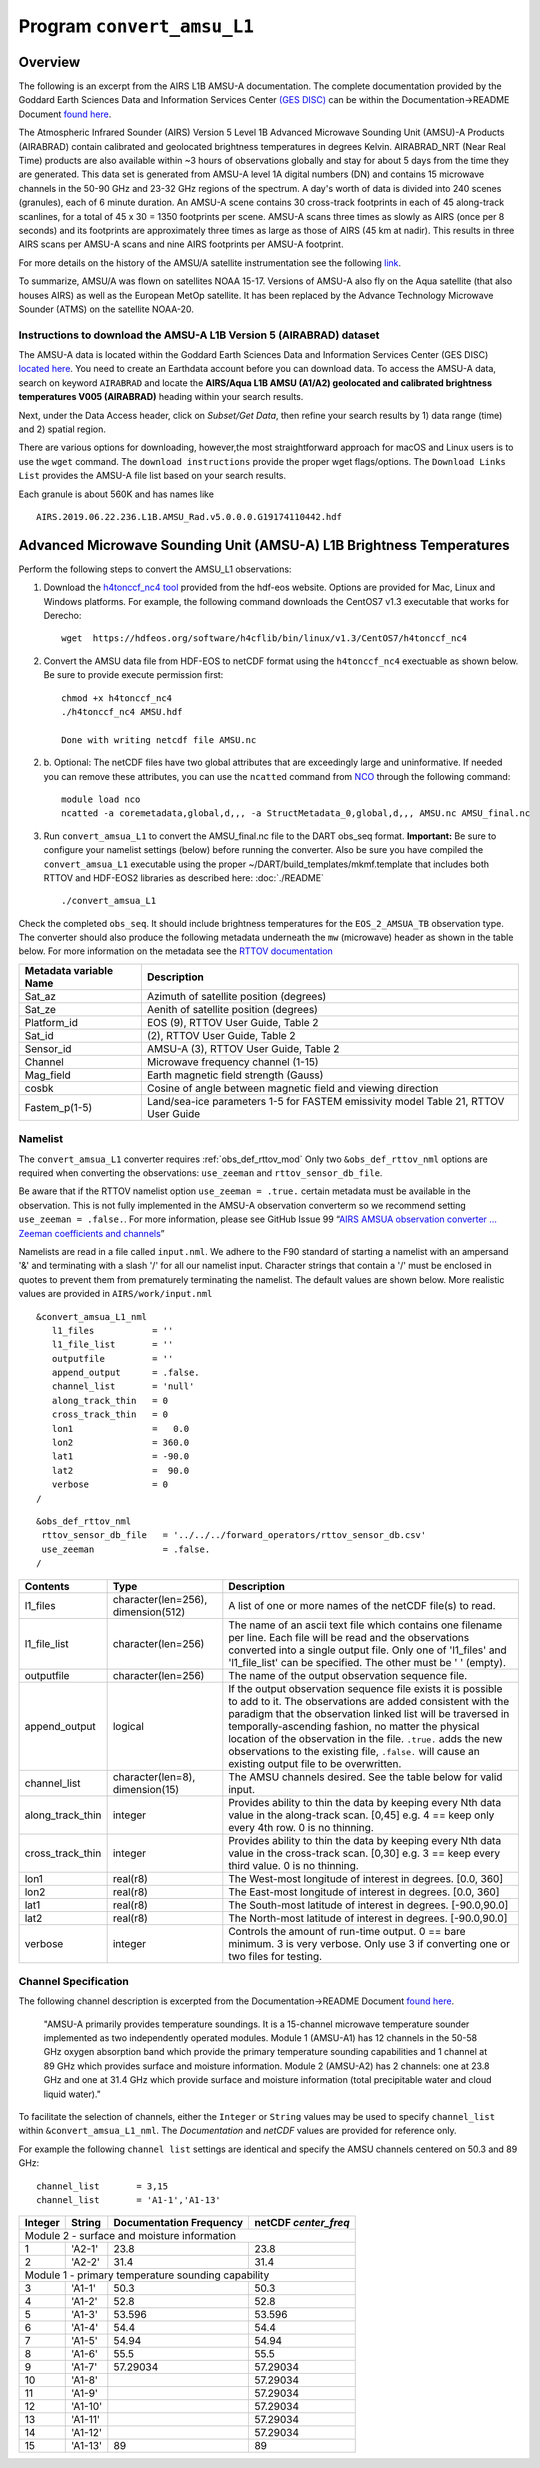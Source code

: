 Program ``convert_amsu_L1``
===========================

Overview
---------

The following is an excerpt from the AIRS L1B AMSU-A documentation.
The complete documentation provided by the Goddard Earth Sciences Data 
and Information Services Center `(GES DISC) <https://disc.gsfc.nasa.gov/>`_ 
can be within the Documentation->README Document `found here <https://disc.gsfc.nasa.gov/datasets/AIRABRAD_005/summary>`_.

The Atmospheric Infrared Sounder (AIRS) Version 5 Level 1B Advanced Microwave
Sounding Unit (AMSU)-A Products (AIRABRAD) contain calibrated and 
geolocated brightness temperatures in degrees Kelvin. AIRABRAD_NRT (Near Real Time)
products are also available within ~3 hours of observations globally and stay for
about 5 days from the time they are generated. This data set is generated from 
AMSU-A level 1A digital numbers (DN) and contains 15 microwave channels in the
50-90 GHz and 23-32 GHz regions of the spectrum. A day's worth of data is divided
into 240 scenes (granules), each of 6 minute duration. An AMSU-A scene contains 
30 cross-track footprints in each of 45 along-track scanlines, for a total of 
45 x 30 = 1350 footprints per scene. AMSU-A scans three times as slowly as AIRS 
(once per 8 seconds) and its footprints are approximately three times as large as
those of AIRS (45 km at nadir). This results in three AIRS scans per AMSU-A scans
and nine AIRS footprints per AMSU-A footprint.

For more details on the history of the AMSU/A satellite instrumentation
see the following `link <https://en.wikipedia.org/wiki/Advanced_microwave_sounding_unit#History>`_.

To summarize, AMSU/A was flown on satellites NOAA 15-17. Versions of AMSU-A also
fly on the Aqua satellite (that also houses AIRS) as well as the European MetOp
satellite. It has been replaced by the Advance Technology Microwave Sounder (ATMS)
on the satellite NOAA-20.

Instructions to download the AMSU-A L1B Version 5 (AIRABRAD) dataset
~~~~~~~~~~~~~~~~~~~~~~~~~~~~~~~~~~~~~~~~~~~~~~~~~~~~~~~~~~~~~~~~~~~~

The AMSU-A data is located within the Goddard Earth Sciences Data and Information
Services Center (GES DISC) `located here <https://disc.gsfc.nasa.gov/>`_. You need
to create an Earthdata account before you can download data. To access the 
AMSU-A data, search on keyword ``AIRABRAD`` and locate
the **AIRS/Aqua L1B AMSU (A1/A2) geolocated and calibrated brightness temperatures V005
(AIRABRAD)** heading within your search results. 

Next, under the Data Access header, click on `Subset/Get Data`, then refine your
search results by 1) data range (time) and 2) spatial region.

There are various options for downloading, however,the most straightforward approach
for macOS and Linux users is to use the ``wget`` command.  The ``download instructions``
provide the proper wget flags/options.  The ``Download Links List`` provides
the AMSU-A file list based on your search results.


| Each granule is about 560K and has names like

::

   AIRS.2019.06.22.236.L1B.AMSU_Rad.v5.0.0.0.G19174110442.hdf

Advanced Microwave Sounding Unit (AMSU-A) L1B Brightness Temperatures
---------------------------------------------------------------------

Perform the following steps to convert the AMSU_L1 observations:

1. Download the `h4tonccf_nc4 tool <http://hdfeos.org/software/h4cflib.php>`_ provided 
   from the hdf-eos website. Options are provided for Mac, Linux and Windows platforms. 
   For example, the following command downloads the CentOS7 v1.3 executable that
   works for Derecho:
   ::
   
     wget  https://hdfeos.org/software/h4cflib/bin/linux/v1.3/CentOS7/h4tonccf_nc4

2. Convert the AMSU data file from HDF-EOS to netCDF format using the ``h4tonccf_nc4``
   exectuable as shown below. Be sure to provide execute permission first:
   ::
   
      chmod +x h4tonccf_nc4
      ./h4tonccf_nc4 AMSU.hdf
   
      Done with writing netcdf file AMSU.nc

2. b. Optional: The netCDF files have two global attributes that are exceedingly large and uninformative. If needed you can remove these attributes, you can use the 
   ``ncatted`` command from
   `NCO <http://nco.sourceforge.net/nco.html>`_ through the following command:
   ::

       module load nco
       ncatted -a coremetadata,global,d,,, -a StructMetadata_0,global,d,,, AMSU.nc AMSU_final.nc

3. Run ``convert_amsua_L1`` to convert the AMSU_final.nc file to the DART obs_seq format.
   **Important:** Be sure to configure your namelist settings (below) before running the 
   converter.  Also be sure you have compiled the ``convert_amsua_L1`` executable using
   the proper ~/DART/build_templates/mkmf.template that includes both RTTOV and HDF-EOS2
   libraries as described here: :doc:`./README`  
       
   ::
 
   ./convert_amsua_L1 


Check the completed ``obs_seq``. It should include brightness temperatures for
the ``EOS_2_AMSUA_TB`` observation type.  The converter should also produce the
following metadata underneath the ``mw`` (microwave) header as shown in the table
below. For more information on the metadata see the
`RTTOV documentation <https://www.nwpsaf.eu/site/software/rttov/documentation/>`_

.. container::

   +-----------------------+------------------------+
   | Metadata variable Name| Description            | 
   +=======================+========================+
   | Sat_az                | Azimuth of satellite   |
   |                       | position (degrees)     |
   +-----------------------+------------------------+
   | Sat_ze                | Aenith of satellite    |
   |                       | position (degrees)     |
   +-----------------------+------------------------+
   | Platform_id           | EOS (9), RTTOV User    | 
   |                       | Guide, Table 2         |
   +-----------------------+------------------------+
   | Sat_id                | (2), RTTOV User        | 
   |                       | Guide, Table 2         | 
   +-----------------------+------------------------+       
   | Sensor_id             | AMSU-A (3), RTTOV User |                        
   |                       | Guide, Table 2         | 
   +-----------------------+------------------------+
   | Channel               | Microwave frequency    |
   |                       | channel (1-15)         | 
   +-----------------------+------------------------+
   | Mag_field             | Earth magnetic field   | 
   |                       | strength (Gauss)       | 
   +-----------------------+------------------------+
   | cosbk                 | Cosine of angle between|                 
   |                       | magnetic field and     | 
   |                       | viewing direction      |
   +-----------------------+------------------------+
   | Fastem_p(1-5)         | Land/sea-ice parameters|                                        
   |                       | 1-5 for FASTEM         | 
   |                       | emissivity model       |
   |                       | Table 21, RTTOV User   |
   |                       | Guide                  |
   +-----------------------+------------------------+



Namelist
~~~~~~~~

The ``convert_amsua_L1`` converter requires :ref:`obs_def_rttov_mod`
Only two ``&obs_def_rttov_nml`` options are required when converting
the observations: ``use_zeeman`` and ``rttov_sensor_db_file``.

Be aware that if the RTTOV namelist option ``use_zeeman = .true.``
certain metadata must be available in the observation. This is not fully
implemented in the AMSU-A observation converterm so we recommend setting
``use_zeeman = .false.``. For more information,
please see GitHub Issue 99 “`AIRS AMSUA observation converter … Zeeman
coefficients and channels <https://github.com/NCAR/DART/issues/99>`__”

Namelists are read in a file called ``input.nml``. We adhere to the F90 
standard of starting a namelist with an ampersand '&' and terminating with a 
slash '/' for all our namelist input. Character strings that contain a '/' must be
enclosed in quotes to prevent them from prematurely terminating the namelist.
The default values are shown below. More realistic values are provided in
``AIRS/work/input.nml``

::

   &convert_amsua_L1_nml
      l1_files           = ''
      l1_file_list       = ''
      outputfile         = ''
      append_output      = .false.
      channel_list       = 'null'
      along_track_thin   = 0
      cross_track_thin   = 0
      lon1               =   0.0
      lon2               = 360.0
      lat1               = -90.0
      lat2               =  90.0
      verbose            = 0
   /

::

  &obs_def_rttov_nml
   rttov_sensor_db_file   = '../../../forward_operators/rttov_sensor_db.csv'
   use_zeeman             = .false.
  /


.. container::

   +--------------------+------------------------+--------------------------------------------------------------+
   | Contents           | Type                   | Description                                                  |
   +====================+========================+==============================================================+
   | l1_files           | character(len=256),    | A list of one or more names of the netCDF file(s) to read.   |
   |                    | dimension(512)         |                                                              |
   +--------------------+------------------------+--------------------------------------------------------------+
   | l1_file_list       | character(len=256)     | The name of an ascii text file which contains one filename   |
   |                    |                        | per line. Each file will be read and the observations        |
   |                    |                        | converted into a single output file.                         |
   |                    |                        | Only one of 'l1_files' and 'l1_file_list' can be             |
   |                    |                        | specified. The other must be ' ' (empty).                    |
   +--------------------+------------------------+--------------------------------------------------------------+
   | outputfile         | character(len=256)     | The name of the output observation sequence file.            |
   +--------------------+------------------------+--------------------------------------------------------------+
   | append_output      | logical                | If the output observation sequence file exists it is possible|
   |                    |                        | to add to it. The observations are added consistent with the |
   |                    |                        | paradigm that the observation linked list will be traversed  |
   |                    |                        | in temporally-ascending fashion, no matter the physical      |
   |                    |                        | location of the observation in the file. ``.true.`` adds the |
   |                    |                        | new observations to the existing file, ``.false.`` will      |
   |                    |                        | cause an existing output file to be overwritten.             |
   +--------------------+------------------------+--------------------------------------------------------------+
   | channel_list       | character(len=8),      | The AMSU channels desired.                                   |
   |                    | dimension(15)          | See the table below for valid input.                         |
   +--------------------+------------------------+--------------------------------------------------------------+
   | along_track_thin   | integer                | Provides ability to thin the data by keeping every Nth data  |
   |                    |                        | value in the along-track scan.   [0,45]                      |
   |                    |                        | e.g. 4 == keep only every 4th row. 0 is no thinning.         |
   +--------------------+------------------------+--------------------------------------------------------------+
   | cross_track_thin   | integer                | Provides ability to thin the data by keeping every Nth data  |
   |                    |                        | value in the cross-track scan.   [0,30]                      |
   |                    |                        | e.g. 3 == keep every third value. 0 is no thinning.          |
   +--------------------+------------------------+--------------------------------------------------------------+
   | lon1               | real(r8)               | The West-most longitude of interest in degrees. [0.0, 360]   |
   +--------------------+------------------------+--------------------------------------------------------------+
   | lon2               | real(r8)               | The East-most longitude of interest in degrees. [0.0, 360]   |
   +--------------------+------------------------+--------------------------------------------------------------+
   | lat1               | real(r8)               | The South-most latitude of interest in degrees. [-90.0,90.0] |
   +--------------------+------------------------+--------------------------------------------------------------+
   | lat2               | real(r8)               | The North-most latitude of interest in degrees. [-90.0,90.0] |
   +--------------------+------------------------+--------------------------------------------------------------+
   | verbose            | integer                | Controls the amount of run-time output.                      |
   |                    |                        | 0 == bare minimum. 3 is very verbose.                        |
   |                    |                        | Only use 3 if converting one or two files for testing.       |
   +--------------------+------------------------+--------------------------------------------------------------+


Channel Specification
~~~~~~~~~~~~~~~~~~~~~

The following channel description is excerpted from the 
Documentation->README Document `found here <https://disc.gsfc.nasa.gov/datasets/AIRABRAD_005/summary>`_.


   "AMSU-A primarily provides temperature soundings. It is a 15-channel microwave
   temperature sounder implemented as two independently operated modules. Module 1
   (AMSU-A1) has 12 channels in the 50-58 GHz oxygen absorption band which provide
   the primary temperature sounding capabilities and 1 channel at 89 GHz which provides
   surface and moisture information. Module 2 (AMSU-A2) has 2 channels: one at 23.8
   GHz and one at 31.4 GHz which provide surface and moisture information (total
   precipitable water and cloud liquid water)."


To facilitate the selection of channels, either the ``Integer`` or ``String`` values
may be used to specify ``channel_list`` within ``&convert_amsua_L1_nml``. The 
`Documentation` and `netCDF` values are provided for reference only.

For example the following ``channel list`` settings are identical and
specify the AMSU channels centered on 50.3 and 89 GHz:

::

 channel_list       = 3,15
 channel_list       = 'A1-1','A1-13'

.. container::


   +---------+---------+---------------+---------------+
   |         |         | Documentation | netCDF        |
   | Integer | String  | Frequency     | `center_freq` |
   +=========+=========+===============+===============+
   | Module 2 - surface and moisture information       |
   +---------+---------+---------------+---------------+
   | 1       | 'A2-1'  | 23.8          | 23.8          |
   +---------+---------+---------------+---------------+
   | 2       | 'A2-2'  | 31.4          | 31.4          |
   +---------+---------+---------------+---------------+
   | Module 1 - primary temperature sounding capability|
   +---------+---------+---------------+---------------+
   | 3       | 'A1-1'  | 50.3          | 50.3          |
   +---------+---------+---------------+---------------+
   | 4       | 'A1-2'  | 52.8          | 52.8          |
   +---------+---------+---------------+---------------+
   | 5       | 'A1-3'  | 53.596        | 53.596        |
   +---------+---------+---------------+---------------+
   | 6       | 'A1-4'  | 54.4          | 54.4          |
   +---------+---------+---------------+---------------+
   | 7       | 'A1-5'  | 54.94         | 54.94         |
   +---------+---------+---------------+---------------+
   | 8       | 'A1-6'  | 55.5          | 55.5          |
   +---------+---------+---------------+---------------+
   | 9       | 'A1-7'  | 57.29034      | 57.29034      |
   +---------+---------+---------------+---------------+
   | 10      | 'A1-8'  |               | 57.29034      |
   +---------+---------+---------------+---------------+
   | 11      | 'A1-9'  |               | 57.29034      |
   +---------+---------+---------------+---------------+
   | 12      | 'A1-10' |               | 57.29034      |
   +---------+---------+---------------+---------------+
   | 13      | 'A1-11' |               | 57.29034      |
   +---------+---------+---------------+---------------+
   | 14      | 'A1-12' |               | 57.29034      |
   +---------+---------+---------------+---------------+
   | 15      | 'A1-13' | 89            | 89            |
   +---------+---------+---------------+---------------+




